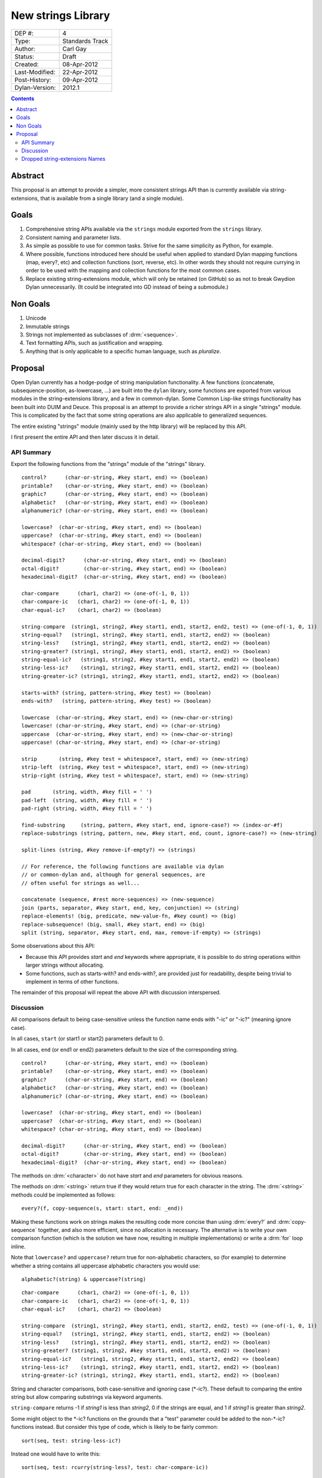 *******************
New strings Library
*******************

==============  =============================================
DEP #:          4
Type:           Standards Track
Author:         Carl Gay
Status:         Draft
Created:        08-Apr-2012
Last-Modified:  22-Apr-2012
Post-History:   09-Apr-2012
Dylan-Version:  2012.1
==============  =============================================


.. contents:: Contents
   :local:


Abstract
========

This proposal is an attempt to provide a simpler, more consistent
strings API than is currently available via string-extensions, that is
available from a single library (and a single module).

Goals
=====

#. Comprehensive string APIs available via the ``strings`` module
   exported from the ``strings`` library.

#. Consistent naming and parameter lists.

#. As simple as possible to use for common tasks.  Strive for the same
   simplicity as Python, for example.

#. Where possible, functions introduced here should be useful when
   applied to standard Dylan mapping functions (map, every?, etc)
   and collection functions (sort, reverse, etc).  In other words
   they should not require currying in order to be used with the
   mapping and collection functions for the most common cases.

#. Replace existing string-extensions module, which will only be
   retained (on GitHub) so as not to break Gwydion Dylan unnecessarily.
   (It could be integrated into GD instead of being a submodule.)


Non Goals
=========

#. Unicode

#. Immutable strings

#. Strings not implemented as subclasses of :drm:`<sequence>`.

#. Text formatting APIs, such as justification and wrapping.

#. Anything that is only applicable to a specific human language,
   such as *pluralize*.


Proposal
========

Open Dylan currently has a hodge-podge of string manipulation
functionality.  A few functions (concatenate, subsequence-position,
as-lowercase, ...) are built into the ``dylan`` library, some
functions are exported from various modules in the string-extensions
library, and a few in common-dylan.  Some Common Lisp-like strings
functionality has been built into DUIM and Deuce.  This proposal is an
attempt to provide a richer strings API in a single "strings" module.
This is complicated by the fact that some string operations are also
applicable to generalized sequences.

The entire existing "strings" module (mainly used by the http library)
will be replaced by this API.

I first present the entire API and then later discuss it in detail.


API Summary
-----------

Export the following functions from the "strings" module of the
"strings" library.

::

    control?      (char-or-string, #key start, end) => (boolean)
    printable?    (char-or-string, #key start, end) => (boolean)
    graphic?      (char-or-string, #key start, end) => (boolean)
    alphabetic?   (char-or-string, #key start, end) => (boolean)
    alphanumeric? (char-or-string, #key start, end) => (boolean)

    lowercase?  (char-or-string, #key start, end) => (boolean)
    uppercase?  (char-or-string, #key start, end) => (boolean)
    whitespace? (char-or-string, #key start, end) => (boolean)

    decimal-digit?      (char-or-string, #key start, end) => (boolean)
    octal-digit?        (char-or-string, #key start, end) => (boolean)
    hexadecimal-digit?  (char-or-string, #key start, end) => (boolean)

    char-compare      (char1, char2) => (one-of(-1, 0, 1))
    char-compare-ic   (char1, char2) => (one-of(-1, 0, 1))
    char-equal-ic?    (char1, char2) => (boolean)

    string-compare  (string1, string2, #key start1, end1, start2, end2, test) => (one-of(-1, 0, 1))
    string-equal?   (string1, string2, #key start1, end1, start2, end2) => (boolean)
    string-less?    (string1, string2, #key start1, end1, start2, end2) => (boolean)
    string-greater? (string1, string2, #key start1, end1, start2, end2) => (boolean)
    string-equal-ic?   (string1, string2, #key start1, end1, start2, end2) => (boolean)
    string-less-ic?    (string1, string2, #key start1, end1, start2, end2) => (boolean)
    string-greater-ic? (string1, string2, #key start1, end1, start2, end2) => (boolean)

    starts-with? (string, pattern-string, #key test) => (boolean)
    ends-with?   (string, pattern-string, #key test) => (boolean)

    lowercase  (char-or-string, #key start, end) => (new-char-or-string)
    lowercase! (char-or-string, #key start, end) => (char-or-string)
    uppercase  (char-or-string, #key start, end) => (new-char-or-string)
    uppercase! (char-or-string, #key start, end) => (char-or-string)

    strip       (string, #key test = whitespace?, start, end) => (new-string)
    strip-left  (string, #key test = whitespace?, start, end) => (new-string)
    strip-right (string, #key test = whitespace?, start, end) => (new-string)

    pad       (string, width, #key fill = ' ')
    pad-left  (string, width, #key fill = ' ')
    pad-right (string, width, #key fill = ' ')

    find-substring     (string, pattern, #key start, end, ignore-case?) => (index-or-#f)
    replace-substrings (string, pattern, new, #key start, end, count, ignore-case?) => (new-string)

    split-lines (string, #key remove-if-empty?) => (strings)

    // For reference, the following functions are available via dylan
    // or common-dylan and, although for general sequences, are
    // often useful for strings as well...

    concatenate (sequence, #rest more-sequences) => (new-sequence)
    join (parts, separator, #key start, end, key, conjunction) => (string)
    replace-elements! (big, predicate, new-value-fn, #key count) => (big)
    replace-subsequence! (big, small, #key start, end) => (big)
    split (string, separator, #key start, end, max, remove-if-empty) => (strings)

Some observations about this API:

* Because this API provides *start* and *end* keywords where
  appropriate, it is possible to do string operations within larger
  strings without allocating.

* Some functions, such as starts-with? and ends-with?, are provided
  just for readability, despite being trivial to implement in terms of
  other functions.

The remainder of this proposal will repeat the above API with
discussion interspersed.


Discussion
----------

All comparisons default to being case-sensitive unless the function
name ends with "-ic" or "-ic?" (meaning ignore case).

In all cases, ``start`` (or start1 or start2) parameters default to 0.

In all cases, ``end`` (or end1 or end2) parameters default to the size
of the corresponding string.

::

    control?      (char-or-string, #key start, end) => (boolean)
    printable?    (char-or-string, #key start, end) => (boolean)
    graphic?      (char-or-string, #key start, end) => (boolean)
    alphabetic?   (char-or-string, #key start, end) => (boolean)
    alphanumeric? (char-or-string, #key start, end) => (boolean)

    lowercase?  (char-or-string, #key start, end) => (boolean)
    uppercase?  (char-or-string, #key start, end) => (boolean)
    whitespace? (char-or-string, #key start, end) => (boolean)

    decimal-digit?      (char-or-string, #key start, end) => (boolean)
    octal-digit?        (char-or-string, #key start, end) => (boolean)
    hexadecimal-digit?  (char-or-string, #key start, end) => (boolean)

The methods on :drm:`<character>` do not have *start* and *end*
parameters for obvious reasons.

The methods on :drm:`<string>` return true if they would return true for
each character in the string.  The :drm:`<string>` methods could be
implemented as follows::

    every?(f, copy-sequence(s, start: start, end: _end))

Making these functions work on strings makes the resulting code more
concise than using :drm:`every?` and :drm:`copy-sequence` together,
and also more efficient, since no allocation is necessary.  The
alternative is to write your own comparison function (which is the
solution we have now, resulting in multiple implementations) or write
a :drm:`for` loop inline.

Note that ``lowercase?`` and ``uppercase?`` return true for
non-alphabetic characters, so (for example) to determine whether a
string contains all uppercase alphabetic characters you would use::

    alphabetic?(string) & uppercase?(string)

::

    char-compare      (char1, char2) => (one-of(-1, 0, 1))
    char-compare-ic   (char1, char2) => (one-of(-1, 0, 1))
    char-equal-ic?    (char1, char2) => (boolean)

    string-compare  (string1, string2, #key start1, end1, start2, end2, test) => (one-of(-1, 0, 1))
    string-equal?   (string1, string2, #key start1, end1, start2, end2) => (boolean)
    string-less?    (string1, string2, #key start1, end1, start2, end2) => (boolean)
    string-greater? (string1, string2, #key start1, end1, start2, end2) => (boolean)
    string-equal-ic?   (string1, string2, #key start1, end1, start2, end2) => (boolean)
    string-less-ic?    (string1, string2, #key start1, end1, start2, end2) => (boolean)
    string-greater-ic? (string1, string2, #key start1, end1, start2, end2) => (boolean)

String and character comparisons, both case-sensitive and ignoring
case (\*-ic?).  These default to comparing the entire string but allow
comparing substrings via keyword arguments.

``string-compare`` returns -1 if *string1* is less than *string2*, 0
if the strings are equal, and 1 if *string1* is greater than
*string2*.

Some might object to the \*-ic? functions on the grounds that a "test"
parameter could be added to the non-\*-ic?  functions
instead.  But consider this type of code, which is likely to be fairly
common::

    sort(seq, test: string-less-ic?)

Instead one would have to write this::

    sort(seq, test: rcurry(string-less?, test: char-compare-ic))

or worse, if ``char-compare-ic`` is removed on the same grounds::

    sort(seq, test: rcurry(string-less?, test: method (c1, c2)
                                                 char-compare(as-lowercase(c1), as-lowercase(c2))
                                               end))

or, the less efficient but more concise::

    sort(seq, test: method (s1, s2) as-lowercase(s1) < as-lowercase(s2) end)

::

    // Included here for completeness
    =  (char-or-string, char-or-string) => (boolean)
    <  (char-or-string, char-or-string) => (boolean)
    >  (char-or-string, char-or-string) => (boolean)

If one doesn't mind allocating memory, the above built-in functions
can be used in place of explicit *start* and *end* parameters::

    copy-sequence(s1, start: x, end: y) = copy-sequence(s2, start: w, end: z)

::

    lowercase  (char-or-string, #key start, end) => (new-char-or-string)
    lowercase! (char-or-string, #key start, end) => (char-or-string)
    uppercase  (char-or-string, #key start, end) => (new-char-or-string)
    uppercase! (char-or-string, #key start, end) => (char-or-string)

The above are provided despite the existence of :drm:`as-uppercase`
and :drm:`as-lowercase` in the dylan module because they provide
*start* and *end* parameters, which makes them consistent with the
rest of the API.

::

    strip       (string, #key test = whitespace?, start, end) => (new-string)
    strip-left  (string, #key test = whitespace?, start, end) => (new-string)
    strip-right (string, #key test = whitespace?, start, end) => (new-string)

Return a copy of *string* between *start* and *end* with characters
matching *test* removed.  Characters are removed from the left and/or
right side of *string* until the first character *not* matching *test*
is found.

::

    pad       (string, width, #key fill = ' ')
    pad-left  (string, width, #key fill = ' ')
    pad-right (string, width, #key fill = ' ')

The above return a new string of the given *width*.  If *string*
is shorter than *width*, the *fill* character is added to the left
and/or right side of the string as appropriate.

    Examples::

      pad("x", 5) => "  x  "
      pad("x", 4) => "  x " or " x  "    (unspecified)
      pad("x", 7, fill: '.') => "...x..."

::

    starts-with? (string, pattern-string, #key test) => (boolean)
    ends-with?   (string, pattern-string, #key test) => (boolean)

These common operations are for convenience and readability.  The
*test* parameter is the same as for ``string-compare``.

::

    find-substring     (string, pattern, #key start, end, ignore-case?) => (index-or-#f)

``find-substring`` is like :drm:`subsequence-position` except that it
accepts *start* and *end* keyword arguments instead of *count*, and it
only applies to strings so the *ignore-case?* argument has been added.

Note that this (and replace-substrings) use *ignore-case?* instead of
a *test* parameter.  This is because the implementation (Boyer
Moore-ish search) needs to setup skip tables and the code for that
needs to know explicitly whether case is being ignored.

::

    replace-substrings (string, pattern, new, #key start, end, count, ignore-case?) => (new-string)

``replace-substrings`` returns a new string with occurrences of
*pattern* replaced by *new*.  If *count* is supplied then only *count*
occurrences (moving left to right through *string*) are replaced.
*ignore-case?* defaults to #f.



Dropped string-extensions Names
-------------------------------

A few names exported from *string-extensions* have no equivalent in this
library:

* The *%parse-string* module.  This should be moved to
  *regular-expressions* if it's needed at all.

* The *string-hacking* module.  This includes character sets, and a
  few character utilities.

* The *string-conversions* module.  The only names this exports that
  aren't available elsewhere are *digit-to-integer* and
  *integer-to-digit*.  I suggest we put basic conversions like this
  into *common-dylan* alongside *string-to-integer* et al.

* Two names from the *substring-search* module:
  *make-substring-positioner* and *make-substring-replacer*.

